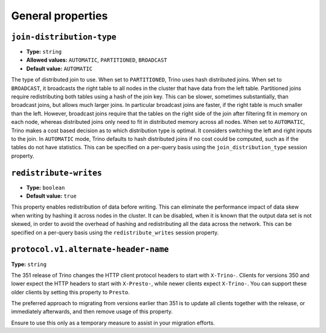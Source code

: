 ==================
General properties
==================

``join-distribution-type``
^^^^^^^^^^^^^^^^^^^^^^^^^^

* **Type:** ``string``
* **Allowed values:** ``AUTOMATIC``, ``PARTITIONED``, ``BROADCAST``
* **Default value:** ``AUTOMATIC``

The type of distributed join to use.  When set to ``PARTITIONED``, Trino
uses hash distributed joins.  When set to ``BROADCAST``, it broadcasts the
right table to all nodes in the cluster that have data from the left table.
Partitioned joins require redistributing both tables using a hash of the join key.
This can be slower, sometimes substantially, than broadcast joins, but allows much
larger joins. In particular broadcast joins are faster, if the right table is
much smaller than the left.  However, broadcast joins require that the tables on the right
side of the join after filtering fit in memory on each node, whereas distributed joins
only need to fit in distributed memory across all nodes. When set to ``AUTOMATIC``,
Trino makes a cost based decision as to which distribution type is optimal.
It considers switching the left and right inputs to the join.  In ``AUTOMATIC``
mode, Trino defaults to hash distributed joins if no cost could be computed, such as if
the tables do not have statistics. This can be specified on a per-query basis using
the ``join_distribution_type`` session property.

``redistribute-writes``
^^^^^^^^^^^^^^^^^^^^^^^

* **Type:** ``boolean``
* **Default value:** ``true``

This property enables redistribution of data before writing. This can
eliminate the performance impact of data skew when writing by hashing it
across nodes in the cluster. It can be disabled, when it is known that the
output data set is not skewed, in order to avoid the overhead of hashing and
redistributing all the data across the network. This can be specified
on a per-query basis using the ``redistribute_writes`` session property.

``protocol.v1.alternate-header-name``
^^^^^^^^^^^^^^^^^^^^^^^^^^^^^^^^^^^^^

**Type:** ``string``

The 351 release of Trino changes the HTTP client protocol headers to start with
``X-Trino-``. Clients for versions 350 and lower expect the HTTP headers to 
start with ``X-Presto-``, while newer clients expect ``X-Trino-``. You can support these
older clients by setting this property to ``Presto``.

The preferred approach to migrating from versions earlier than 351 is to update
all clients together with the release, or immediately afterwards, and then
remove usage of this property.

Ensure to use this only as a temporary measure to assist in your migration
efforts.


